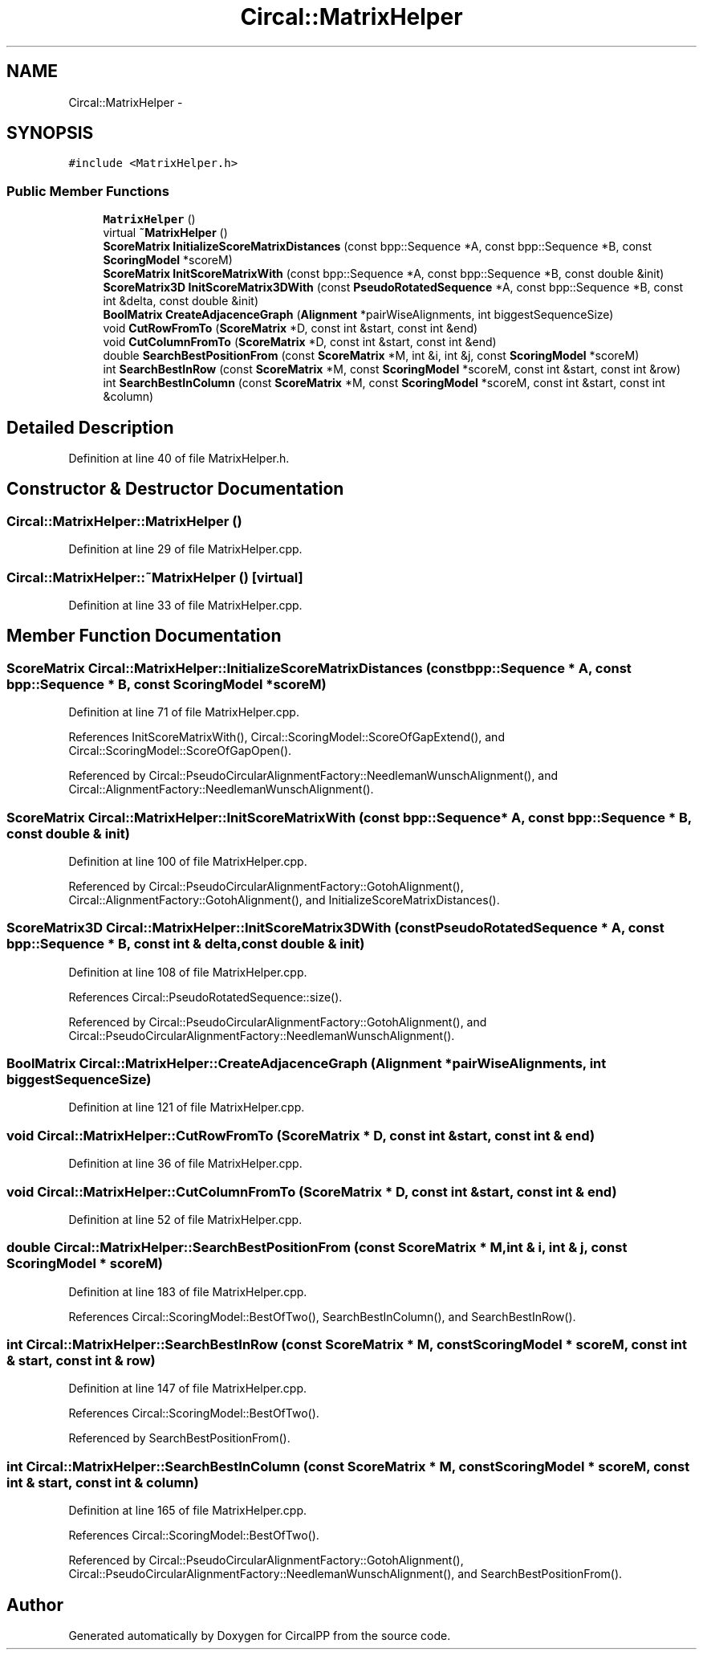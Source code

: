 .TH "Circal::MatrixHelper" 3 "20 Feb 2008" "Version 0.1" "CircalPP" \" -*- nroff -*-
.ad l
.nh
.SH NAME
Circal::MatrixHelper \- 
.SH SYNOPSIS
.br
.PP
\fC#include <MatrixHelper.h>\fP
.PP
.SS "Public Member Functions"

.in +1c
.ti -1c
.RI "\fBMatrixHelper\fP ()"
.br
.ti -1c
.RI "virtual \fB~MatrixHelper\fP ()"
.br
.ti -1c
.RI "\fBScoreMatrix\fP \fBInitializeScoreMatrixDistances\fP (const bpp::Sequence *A, const bpp::Sequence *B, const \fBScoringModel\fP *scoreM)"
.br
.ti -1c
.RI "\fBScoreMatrix\fP \fBInitScoreMatrixWith\fP (const bpp::Sequence *A, const bpp::Sequence *B, const double &init)"
.br
.ti -1c
.RI "\fBScoreMatrix3D\fP \fBInitScoreMatrix3DWith\fP (const \fBPseudoRotatedSequence\fP *A, const bpp::Sequence *B, const int &delta, const double &init)"
.br
.ti -1c
.RI "\fBBoolMatrix\fP \fBCreateAdjacenceGraph\fP (\fBAlignment\fP *pairWiseAlignments, int biggestSequenceSize)"
.br
.ti -1c
.RI "void \fBCutRowFromTo\fP (\fBScoreMatrix\fP *D, const int &start, const int &end)"
.br
.ti -1c
.RI "void \fBCutColumnFromTo\fP (\fBScoreMatrix\fP *D, const int &start, const int &end)"
.br
.ti -1c
.RI "double \fBSearchBestPositionFrom\fP (const \fBScoreMatrix\fP *M, int &i, int &j, const \fBScoringModel\fP *scoreM)"
.br
.ti -1c
.RI "int \fBSearchBestInRow\fP (const \fBScoreMatrix\fP *M, const \fBScoringModel\fP *scoreM, const int &start, const int &row)"
.br
.ti -1c
.RI "int \fBSearchBestInColumn\fP (const \fBScoreMatrix\fP *M, const \fBScoringModel\fP *scoreM, const int &start, const int &column)"
.br
.in -1c
.SH "Detailed Description"
.PP 
Definition at line 40 of file MatrixHelper.h.
.SH "Constructor & Destructor Documentation"
.PP 
.SS "Circal::MatrixHelper::MatrixHelper ()"
.PP
Definition at line 29 of file MatrixHelper.cpp.
.SS "Circal::MatrixHelper::~MatrixHelper ()\fC [virtual]\fP"
.PP
Definition at line 33 of file MatrixHelper.cpp.
.SH "Member Function Documentation"
.PP 
.SS "\fBScoreMatrix\fP Circal::MatrixHelper::InitializeScoreMatrixDistances (const bpp::Sequence * A, const bpp::Sequence * B, const \fBScoringModel\fP * scoreM)"
.PP
Definition at line 71 of file MatrixHelper.cpp.
.PP
References InitScoreMatrixWith(), Circal::ScoringModel::ScoreOfGapExtend(), and Circal::ScoringModel::ScoreOfGapOpen().
.PP
Referenced by Circal::PseudoCircularAlignmentFactory::NeedlemanWunschAlignment(), and Circal::AlignmentFactory::NeedlemanWunschAlignment().
.SS "\fBScoreMatrix\fP Circal::MatrixHelper::InitScoreMatrixWith (const bpp::Sequence * A, const bpp::Sequence * B, const double & init)"
.PP
Definition at line 100 of file MatrixHelper.cpp.
.PP
Referenced by Circal::PseudoCircularAlignmentFactory::GotohAlignment(), Circal::AlignmentFactory::GotohAlignment(), and InitializeScoreMatrixDistances().
.SS "\fBScoreMatrix3D\fP Circal::MatrixHelper::InitScoreMatrix3DWith (const \fBPseudoRotatedSequence\fP * A, const bpp::Sequence * B, const int & delta, const double & init)"
.PP
Definition at line 108 of file MatrixHelper.cpp.
.PP
References Circal::PseudoRotatedSequence::size().
.PP
Referenced by Circal::PseudoCircularAlignmentFactory::GotohAlignment(), and Circal::PseudoCircularAlignmentFactory::NeedlemanWunschAlignment().
.SS "\fBBoolMatrix\fP Circal::MatrixHelper::CreateAdjacenceGraph (\fBAlignment\fP * pairWiseAlignments, int biggestSequenceSize)"
.PP
Definition at line 121 of file MatrixHelper.cpp.
.SS "void Circal::MatrixHelper::CutRowFromTo (\fBScoreMatrix\fP * D, const int & start, const int & end)"
.PP
Definition at line 36 of file MatrixHelper.cpp.
.SS "void Circal::MatrixHelper::CutColumnFromTo (\fBScoreMatrix\fP * D, const int & start, const int & end)"
.PP
Definition at line 52 of file MatrixHelper.cpp.
.SS "double Circal::MatrixHelper::SearchBestPositionFrom (const \fBScoreMatrix\fP * M, int & i, int & j, const \fBScoringModel\fP * scoreM)"
.PP
Definition at line 183 of file MatrixHelper.cpp.
.PP
References Circal::ScoringModel::BestOfTwo(), SearchBestInColumn(), and SearchBestInRow().
.SS "int Circal::MatrixHelper::SearchBestInRow (const \fBScoreMatrix\fP * M, const \fBScoringModel\fP * scoreM, const int & start, const int & row)"
.PP
Definition at line 147 of file MatrixHelper.cpp.
.PP
References Circal::ScoringModel::BestOfTwo().
.PP
Referenced by SearchBestPositionFrom().
.SS "int Circal::MatrixHelper::SearchBestInColumn (const \fBScoreMatrix\fP * M, const \fBScoringModel\fP * scoreM, const int & start, const int & column)"
.PP
Definition at line 165 of file MatrixHelper.cpp.
.PP
References Circal::ScoringModel::BestOfTwo().
.PP
Referenced by Circal::PseudoCircularAlignmentFactory::GotohAlignment(), Circal::PseudoCircularAlignmentFactory::NeedlemanWunschAlignment(), and SearchBestPositionFrom().

.SH "Author"
.PP 
Generated automatically by Doxygen for CircalPP from the source code.
